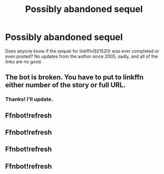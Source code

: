 #+TITLE: Possibly abandoned sequel

* Possibly abandoned sequel
:PROPERTIES:
:Author: blu3st0ck7ng
:Score: 2
:DateUnix: 1599197432.0
:DateShort: 2020-Sep-04
:FlairText: Misc
:END:
Does anyone know if the sequel for linkffn(921520) was ever completed or even posted? No updates from the author since 2005, sadly, and all of the links are no good.


** The bot is broken. You have to put to linkffn either number of the story or full URL.
:PROPERTIES:
:Author: ceplma
:Score: 3
:DateUnix: 1599209130.0
:DateShort: 2020-Sep-04
:END:

*** Thanks! I'll update.
:PROPERTIES:
:Author: blu3st0ck7ng
:Score: 1
:DateUnix: 1599232723.0
:DateShort: 2020-Sep-04
:END:


** Ffnbot!refresh
:PROPERTIES:
:Author: blu3st0ck7ng
:Score: 1
:DateUnix: 1599197787.0
:DateShort: 2020-Sep-04
:END:


** Ffnbot!refresh
:PROPERTIES:
:Author: blu3st0ck7ng
:Score: 1
:DateUnix: 1599232812.0
:DateShort: 2020-Sep-04
:END:


** Ffnbot!refresh
:PROPERTIES:
:Author: blu3st0ck7ng
:Score: 1
:DateUnix: 1599343386.0
:DateShort: 2020-Sep-06
:END:


** Ffnbot!refresh
:PROPERTIES:
:Author: blu3st0ck7ng
:Score: 1
:DateUnix: 1599691328.0
:DateShort: 2020-Sep-10
:END:
